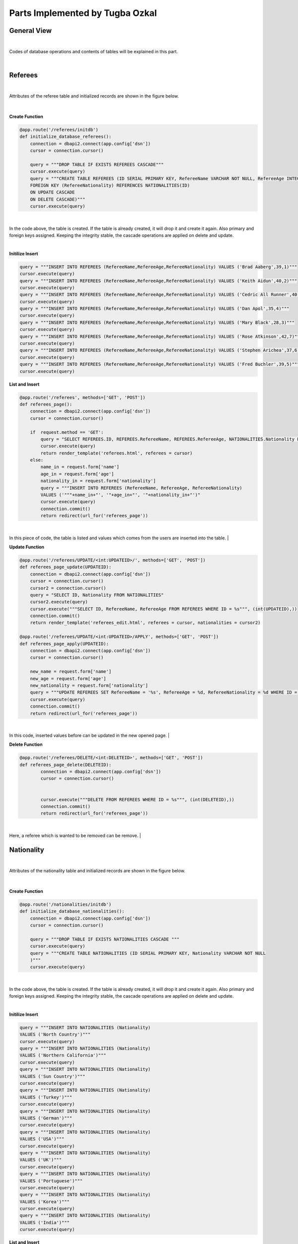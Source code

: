 Parts Implemented by Tugba Ozkal
================================


General View
------------


|

Codes of database operations and contents of tables will be explained in this part.

|


Referees
--------


|

Attributes of the referee table and initialized records are shown in the figure below.


|

.. figure:: tugba/1.png
   :figclass: align-center


**Create Function**


.. code-block:: python

   @app.route('/referees/initdb')
   def initialize_database_referees():
       connection = dbapi2.connect(app.config['dsn'])
       cursor = connection.cursor()

       query = """DROP TABLE IF EXISTS REFEREES CASCADE"""
       cursor.execute(query)
       query = """CREATE TABLE REFEREES (ID SERIAL PRIMARY KEY, RefereeName VARCHAR NOT NULL, RefereeAge INTEGER, RefereeNationality INTEGER NOT NULL,
       FOREIGN KEY (RefereeNationality) REFERENCES NATIONALITIES(ID)
       ON UPDATE CASCADE
       ON DELETE CASCADE)"""
       cursor.execute(query)


|
In the code above, the table is created. If the table is already created, it will drop it and create it again. Also primary and foreign keys assigned.
Keeping the integrity stable, the cascade operations are applied on delete and update.

|


**Initilize Insert**


.. code-block:: python

       query = """INSERT INTO REFEREES (RefereeName,RefereeAge,RefereeNationality) VALUES ('Brad Aaberg',39,1)"""
       cursor.execute(query)
       query = """INSERT INTO REFEREES (RefereeName,RefereeAge,RefereeNationality) VALUES ('Keith Aidun',40,2)"""
       cursor.execute(query)
       query = """INSERT INTO REFEREES (RefereeName,RefereeAge,RefereeNationality) VALUES ('Cedric All Runner',40,9)"""
       cursor.execute(query)
       query = """INSERT INTO REFEREES (RefereeName,RefereeAge,RefereeNationality) VALUES ('Dan Apol',35,4)"""
       cursor.execute(query)
       query = """INSERT INTO REFEREES (RefereeName,RefereeAge,RefereeNationality) VALUES ('Mary Black',28,3)"""
       cursor.execute(query)
       query = """INSERT INTO REFEREES (RefereeName,RefereeAge,RefereeNationality) VALUES ('Rose Atkinson',42,7)"""
       cursor.execute(query)
       query = """INSERT INTO REFEREES (RefereeName,RefereeAge,RefereeNationality) VALUES ('Stephen Arichea',37,6)"""
       cursor.execute(query)
       query = """INSERT INTO REFEREES (RefereeName,RefereeAge,RefereeNationality) VALUES ('Fred Buchler',39,5)"""
       cursor.execute(query)


**List and Insert**


.. code-block:: python

   @app.route('/referees', methods=['GET', 'POST'])
   def referees_page():
       connection = dbapi2.connect(app.config['dsn'])
       cursor = connection.cursor()

       if  request.method == 'GET':
           query = "SELECT REFEREES.ID, REFEREES.RefereeName, REFEREES.RefereeAge, NATIONALITIES.Nationality FROM REFEREES INNER JOIN NATIONALITIES ON REFEREES.RefereeNationality = NATIONALITIES.ID"
           cursor.execute(query)
           return render_template('referees.html', referees = cursor)
       else:
           name_in = request.form['name']
           age_in = request.form['age']
           nationality_in = request.form['nationality']
           query = """INSERT INTO REFEREES (RefereeName, RefereeAge, RefereeNationality)
           VALUES ('"""+name_in+"', '"+age_in+"', '"+nationality_in+"')"
           cursor.execute(query)
           connection.commit()
           return redirect(url_for('referees_page'))


|
In this piece of code, the table is listed and values which comes from the users are inserted into the table.
|


**Update Function**


.. code-block:: python

   @app.route('/referees/UPDATE/<int:UPDATEID>/', methods=['GET', 'POST'])
   def referees_page_update(UPDATEID):
       connection = dbapi2.connect(app.config['dsn'])
       cursor = connection.cursor()
       cursor2 = connection.cursor()
       query = "SELECT ID, Nationality FROM NATIONALITIES"
       cursor2.execute(query)
       cursor.execute("""SELECT ID, RefereeName, RefereeAge FROM REFEREES WHERE ID = %s""", (int(UPDATEID),))
       connection.commit()
       return render_template('referees_edit.html', referees = cursor, nationalities = cursor2)

   @app.route('/referees/UPDATE/<int:UPDATEID>/APPLY', methods=['GET', 'POST'])
   def referees_page_apply(UPDATEID):
       connection = dbapi2.connect(app.config['dsn'])
       cursor = connection.cursor()

       new_name = request.form['name']
       new_age = request.form['age']
       new_nationality = request.form['nationality']
       query = """UPDATE REFEREES SET RefereeName = '%s', RefereeAge = %d, RefereeNationality = %d WHERE ID = %d""" % (new_name, int(new_age), int(new_nationality), int(UPDATEID))
       cursor.execute(query)
       connection.commit()
       return redirect(url_for('referees_page'))


|
In this code, inserted values before can be updated in the new opened page.
|


**Delete Function**


.. code-block:: python

   @app.route('/referees/DELETE/<int:DELETEID>', methods=['GET', 'POST'])
   def referees_page_delete(DELETEID):
           connection = dbapi2.connect(app.config['dsn'])
           cursor = connection.cursor()


           cursor.execute("""DELETE FROM REFEREES WHERE ID = %s""", (int(DELETEID),))
           connection.commit()
           return redirect(url_for('referees_page'))

|
Here, a referee which is wanted to be removed can be remove.
|



Nationality
-----------


|

Attributes of the nationality table and initialized records are shown in the figure below.


|


.. figure:: tugba/3.png
   :figclass: align-center


**Create Function**


.. code-block:: python

   @app.route('/nationalities/initdb')
   def initialize_database_nationalities():
       connection = dbapi2.connect(app.config['dsn'])
       cursor = connection.cursor()

       query = """DROP TABLE IF EXISTS NATIONALITIES CASCADE """
       cursor.execute(query)
       query = """CREATE TABLE NATIONALITIES (ID SERIAL PRIMARY KEY, Nationality VARCHAR NOT NULL
       )"""
       cursor.execute(query)


|
In the code above, the table is created. If the table is already created, it will drop it and create it again. Also primary and foreign keys assigned.
Keeping the integrity stable, the cascade operations are applied on delete and update.

|


**Initilize Insert**


.. code-block:: python

    query = """INSERT INTO NATIONALITIES (Nationality)
    VALUES ('North Country')"""
    cursor.execute(query)
    query = """INSERT INTO NATIONALITIES (Nationality)
    VALUES ('Northern California')"""
    cursor.execute(query)
    query = """INSERT INTO NATIONALITIES (Nationality)
    VALUES ('Sun Country')"""
    cursor.execute(query)
    query = """INSERT INTO NATIONALITIES (Nationality)
    VALUES ('Turkey')"""
    cursor.execute(query)
    query = """INSERT INTO NATIONALITIES (Nationality)
    VALUES ('German')"""
    cursor.execute(query)
    query = """INSERT INTO NATIONALITIES (Nationality)
    VALUES ('USA')"""
    cursor.execute(query)
    query = """INSERT INTO NATIONALITIES (Nationality)
    VALUES ('UK')"""
    cursor.execute(query)
    query = """INSERT INTO NATIONALITIES (Nationality)
    VALUES ('Portuguese')"""
    cursor.execute(query)
    query = """INSERT INTO NATIONALITIES (Nationality)
    VALUES ('Korea')"""
    cursor.execute(query)
    query = """INSERT INTO NATIONALITIES (Nationality)
    VALUES ('India')"""
    cursor.execute(query)


**List and Insert**


.. code-block:: python

   @app.route('/nationalities', methods=['GET', 'POST'])
   def nationalities_page():
       connection = dbapi2.connect(app.config['dsn'])
       cursor = connection.cursor()

       if request.method == 'GET':
           query = "SELECT * FROM NATIONALITIES"
           cursor.execute(query)
           return render_template('nationalities.html', nationalities = cursor)
       else:
           nationality_in = request.form['nationality']
           query = """INSERT INTO NATIONALITIES (Nationality)
           VALUES ('"""+nationality_in+"')"
           cursor.execute(query)
           connection.commit()
           return redirect(url_for('nationalities_page'))


|
In this piece of code, the table is listed and values which comes from the users are inserted into the table.
|


**Update Function**


.. code-block:: python

   @app.route('/s/UPDATE/<int:UPDATEID>/', methods=['GET', 'POST'])
   def nationalities_page_update(UPDATEID):
       connection = dbapi2.connect(app.config['dsn'])
       cursor = connection.cursor()

       cursor.execute("""SELECT ID, Nationality FROM NATIONALITIES WHERE ID = %s""", (int(UPDATEID),))
       connection.commit()
       return render_template('nationalities_edit.html', nationalities = cursor)

   @app.route('/nationalities/UPDATE/<int:UPDATEID>/APPLY', methods=['GET', 'POST'])
   def nationalities_page_apply(UPDATEID):
       connection = dbapi2.connect(app.config['dsn'])
       cursor = connection.cursor()

       new_nationality = request.form['nationality']
       query = """UPDATE NATIONALITIES SET Nationality = '%s' WHERE ID = %d""" % (new_nationality, int(UPDATEID))
       cursor.execute(query)
       connection.commit()
       return redirect(url_for('nationalities_page'))


|
In this code, inserted values before can be updated in the new opened page.
|


**Delete Function**


.. code-block:: python

   @app.route('/nationalities/DELETE/<int:DELETEID>', methods=['GET', 'POST'])
   def nationalities_page_delete(DELETEID):
           connection = dbapi2.connect(app.config['dsn'])
           cursor = connection.cursor()


           cursor.execute("""DELETE FROM NATIONALITIES WHERE ID = %s""", (int(DELETEID),))
           connection.commit()
           return redirect(url_for('nationalities_page'))

|
Here, a nationality which is wanted to be removed can be remove.
|



Arena
-----


|

Attributes of the arena table and initialized records are shown in the figure below.


|


.. figure:: tugba/2.png
   :figclass: align-center


**Create Function**


.. code-block:: python

   @app.route('/arenas/initdb')
   def initialize_database_arenas():
       connection = dbapi2.connect(app.config['dsn'])
       cursor = connection.cursor()

       query = """DROP TABLE IF EXISTS ARENAS"""
       cursor.execute(query)
       query = """CREATE TABLE ARENAS (ID SERIAL PRIMARY KEY, ArenaName VARCHAR NOT NULL, ArenaBuiltDate INTEGER, ArenaCity VARCHAR NOT NULL, ArenaCapacity INTEGER)"""
       cursor.execute(query)


|
In the code above, the table is created. If the table is already created, it will drop it and create it again. Also primary and foreign keys assigned.
Keeping the integrity stable, the cascade operations are applied on delete and update.

|


**Initilize Insert**


.. code-block:: python

    query = """INSERT INTO ARENAS (ArenaName,ArenaBuiltDate,ArenaCity,ArenaCapacity) VALUES ('Burhan Felek',2010,'Istanbul',7500)"""
    cursor.execute(query)
    query = """INSERT INTO ARENAS (ArenaName,ArenaBuiltDate,ArenaCity,ArenaCapacity) VALUES ('Memorial Coliseum',1976,'Kentucky',23000)"""
    cursor.execute(query)
    query = """INSERT INTO ARENAS (ArenaName,ArenaBuiltDate,ArenaCity,ArenaCapacity) VALUES ('Volkswagen Arena',1998,'Istanbul',8000)"""
    cursor.execute(query)
    query = """INSERT INTO ARENAS (ArenaName,ArenaBuiltDate,ArenaCity,ArenaCapacity) VALUES ('Sinan Erdem',2000,'Afyonkarahisar',25357)"""
    cursor.execute(query)
    query = """INSERT INTO ARENAS (ArenaName,ArenaBuiltDate,ArenaCity,ArenaCapacity) VALUES ('Pavilhao Rosa Mota',1991,'Porto',5400)"""
    cursor.execute(query)


**List and Insert**


.. code-block:: python

   @app.route('/arenas', methods=['GET', 'POST'])
   def arenas_page():
       connection = dbapi2.connect(app.config['dsn'])
       cursor = connection.cursor()

       if request.method == 'GET':
           query = "SELECT * FROM ARENAS"
           cursor.execute(query)
           return render_template('arenas.html', arenas = cursor)
       else:
           name_in = request.form['name']
           builtDate_in = request.form['built-date']
           city_in = request.form['city']
           capacity_in = request.form['capacity']
           query = """INSERT INTO ARENAS (ArenaName, ArenaBuiltDate, ArenaCity, ArenaCapacity)
           VALUES ('"""+name_in+"', '"+builtDate_in+"', '"+city_in+"', '"+capacity_in+"')"
           cursor.execute(query)
           connection.commit()
           return redirect(url_for('arenas_page'))


|
In this piece of code, the table is listed and values which comes from the users are inserted into the table.
|


**Update Function**


.. code-block:: python

   @app.route('/arenas/UPDATE/<int:UPDATEID>/', methods=['GET', 'POST'])
   def arenas_page_update(UPDATEID):
       connection = dbapi2.connect(app.config['dsn'])
       cursor = connection.cursor()

       cursor.execute("""SELECT ID, ArenaName, ArenaBuiltDate, ArenaCity, ArenaCapacity FROM ARENAS WHERE ID = %s""", (int(UPDATEID),))
       connection.commit()
       return render_template('arenas_edit.html', arenas = cursor)

   @app.route('/arenas/UPDATE/<int:UPDATEID>/APPLY', methods=['GET', 'POST'])
   def arenas_page_apply(UPDATEID):
       connection = dbapi2.connect(app.config['dsn'])
       cursor = connection.cursor()

       new_name = request.form['name']
       new_date = request.form['built-date']
       new_city = request.form['city']
       new_capacity = request.form['capacity']
       query = """UPDATE ARENAS SET ArenaName = '%s', ArenaBuiltDate = %d, ArenaCity = '%s', ArenaCapacity = %d WHERE ID = %d""" % (new_name, int(new_date), new_city, int(new_capacity), int(UPDATEID))
       cursor.execute(query)
       connection.commit()
       return redirect(url_for('arenas_page'))


|
In this code, inserted values before can be updated in the new opened page.
|


**Delete Function**


.. code-block:: python

   @app.route('/arenas/DELETE/<int:DELETEID>', methods=['GET', 'POST'])
   def arenas_page_delete(DELETEID):
           connection = dbapi2.connect(app.config['dsn'])
           cursor = connection.cursor()


           cursor.execute("""DELETE FROM ARENAS WHERE ID = %s""", (int(DELETEID),))
           connection.commit()
           return redirect(url_for('arenas_page'))

|
Here, a arena which is wanted to be removed can be remove.
|

